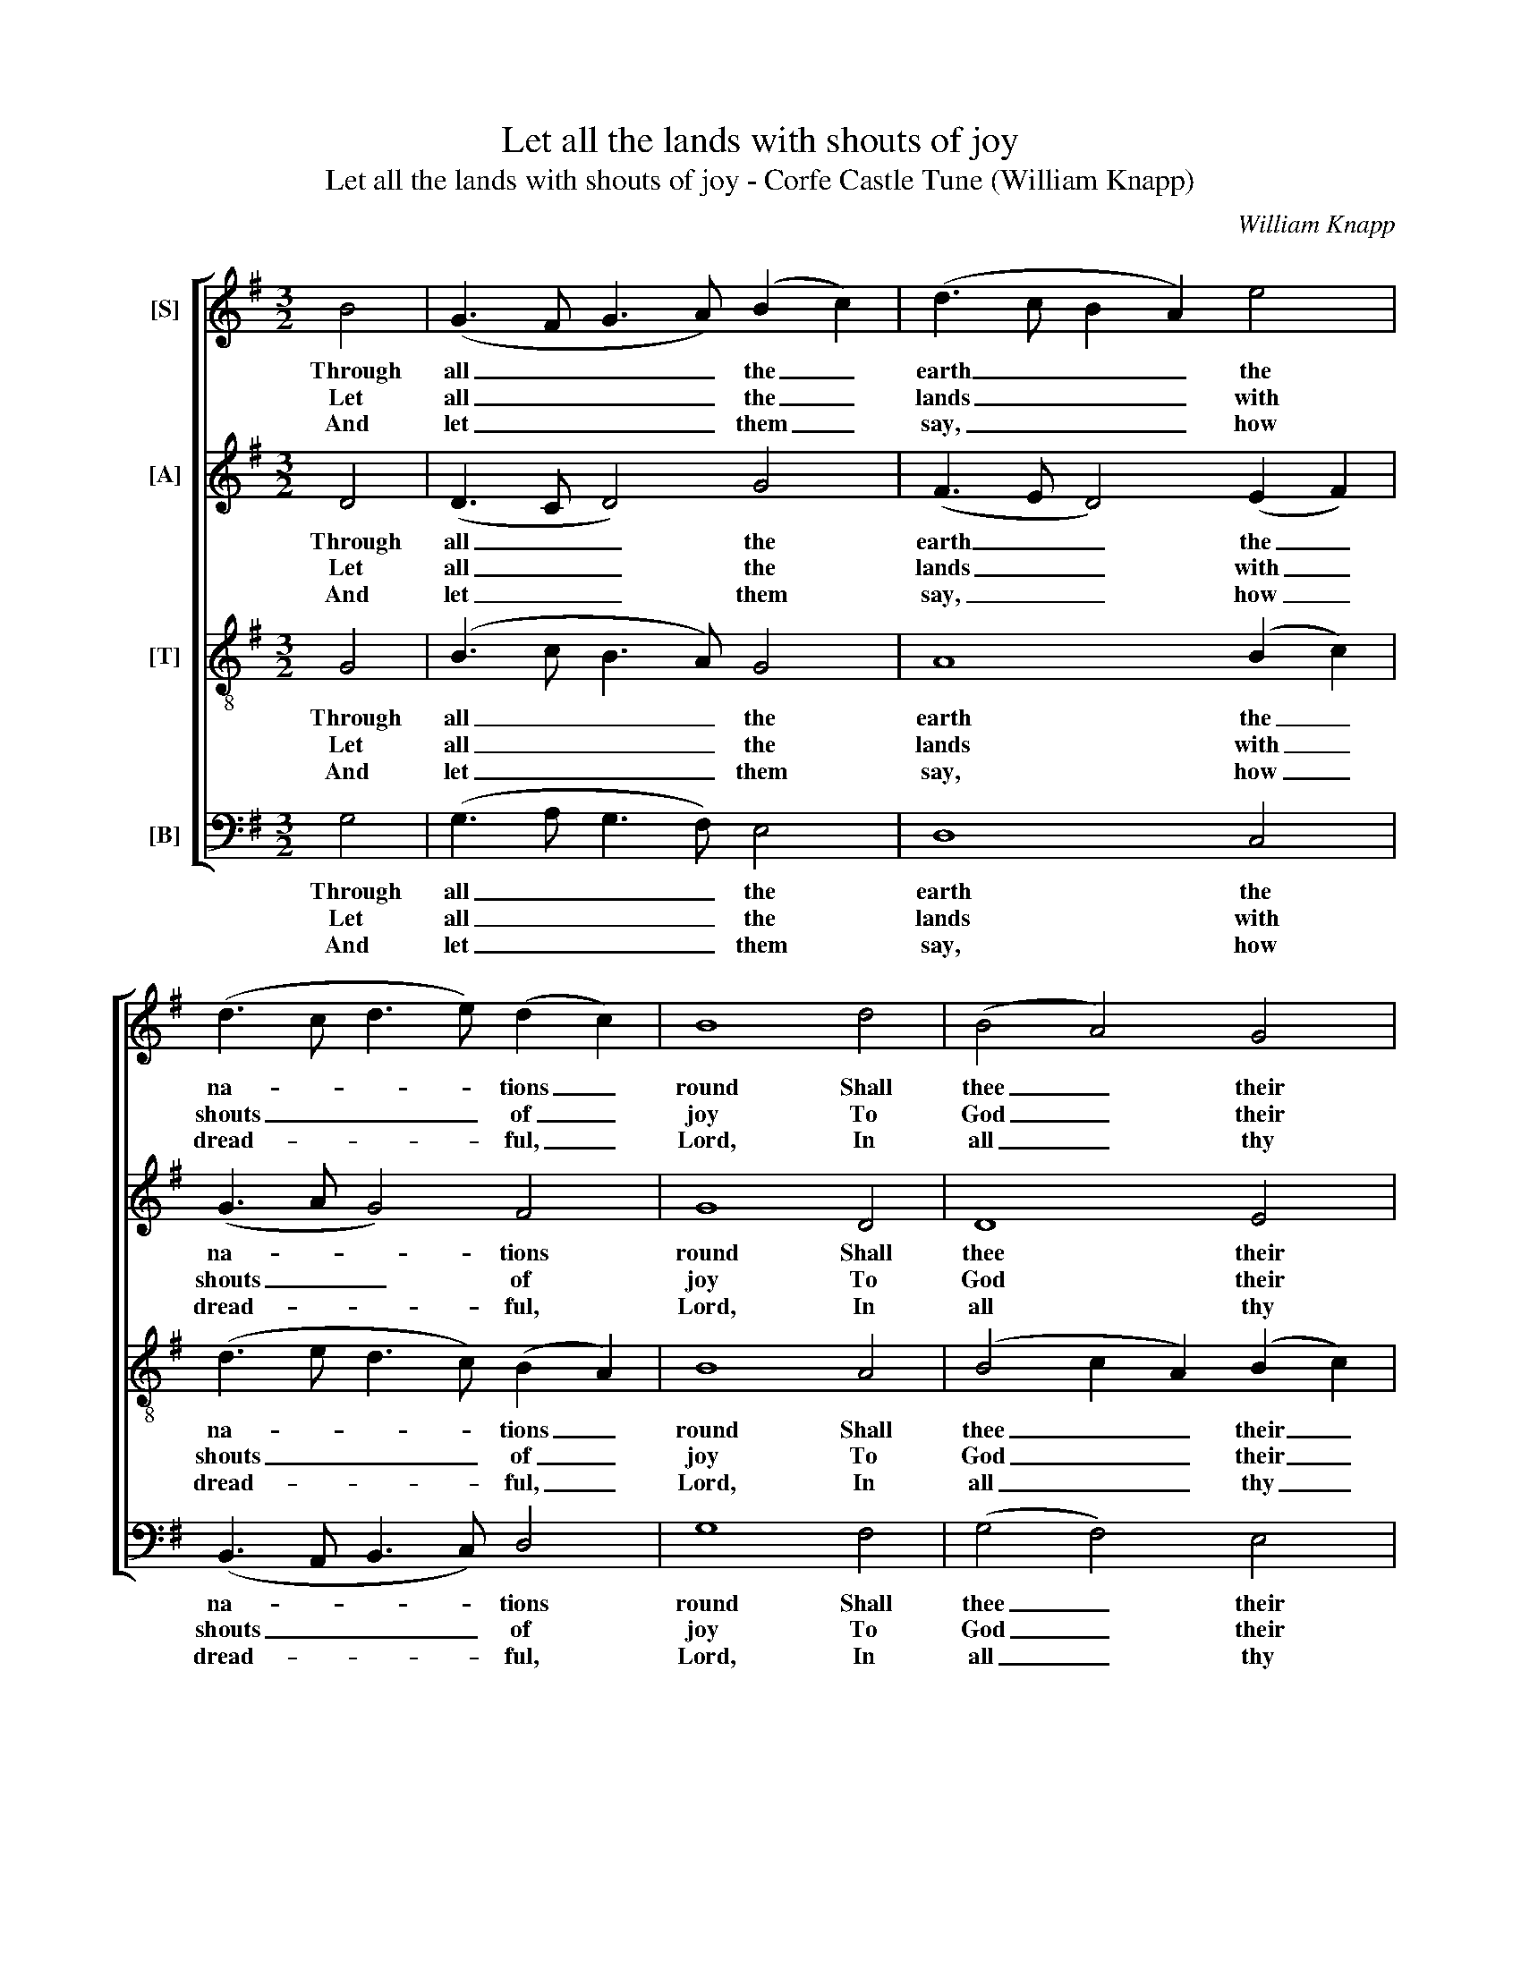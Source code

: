 X:1
T:Let all the lands with shouts of joy
T:Let all the lands with shouts of joy - Corfe Castle Tune (William Knapp)
C:William Knapp
Z:Text: Tate/Brady on
Z:Ps. 66, vv. 1-5.
%%score [ 1 2 3 4 ]
L:1/8
M:3/2
K:G
V:1 treble nm="[S]"
V:2 treble nm="[A]"
V:3 treble-8 transpose=-12 nm="[T]"
V:4 bass nm="[B]"
V:1
 B4 | (G3 F G3 A) (B2 c2) | (d3 c B2 A2) e4 | (d3 c d3 e) (d2 c2) | B8 d4 | (B4 A4) G4 | %6
w: Through|all _ _ _ the _|earth _ _ _ the|na- * * * tions _|round Shall|thee _ their|
w: Let|all _ _ _ the _|lands _ _ _ with|shouts _ _ _ of _|joy To|God _ their|
w: And|let _ _ _ them _|say, _ _ _ how|dread- * * * ful, _|Lord, In|all _ thy|
 (A3 B c2 d2) e4 | d8 |: z4 | z12 | z8 d4 | d2 c2 B4 A4 | G2 A2 (BcBc d4) | z8 d4 | %14
w: God _ _ _ con-|fess;|||And|with glad hymns their|aw- ful dread _ _ _ _|Of|
w: voi- * * * ces|raise;|||Sing|psalms in ho- nour|of his name, _ _ _ _|And|
w: works _ _ _ art|thou:|||To|thy great pow’r thy|stub- born foes _ _ _ _|Shall|
 (e3 d c3 B c3 B | A2 G2 F2 E2 D4) | z12 | z8 A4 | (B3 A G4) d4 | e8 e4 | (e4 d6) c2 | B8 :| %22
w: thy, _ _ _ _ _|_ _ _ _ rous,||of|thy, _ _ of|thy great|name _ ex-|press.|
w: spread, _ _ _ _ _|_ _ _ _ _||and|spread, _ _ and|spread his|glo- * rious|praise.|
w: all, _ _ _ _ _|_ _ _ _ _||shall|all, _ _ shall|all be|forced _ to|bow.|
V:2
 D4 | (D3 C D4) G4 | (F3 E D4) (E2 F2) | (G3 A G4) F4 | G8 D4 | D8 E4 | (F4 G4) (A2 G2) | F8 |: %8
w: Through|all _ _ the|earth _ _ the _|na- * * tions|round Shall|thee their|God _ con- *|fess;|
w: Let|all _ _ the|lands _ _ with _|shouts _ _ of|joy To|God their|voi- * ces _|raise;|
w: And|let _ _ them|say, _ _ how _|dread- * * ful,|Lord, In|all thy|works _ art _|thou:|
 z4 | z12 | z12 | z8 D4 | E2 F2 G4 G4 | B2 A2 (GFGA D4) | z8 (A3 G) | (F2 E2 D2 E2 F2 D2 | G8) E4 | %17
w: |||And|with glad hymns their|aw- ful dread _ _ _ _|Of _|thy, _ _ _ _ _|_ of|
w: |||Sing|psalms in ho- nour|of his name, _ _ _ _|And _|spread, _ _ _ _ _|_ and|
w: |||To|thy great pow’r thy|stub- born foes _ _ _ _|Shall _|all, _ _ _ _ _|_ shall|
 D12- | D8 D4 | (G3 F E3 D E3 F | G8) F4 | G8 :| %22
w: thy|_ great|name _ _ _ _ _|_ ex-|press.|
w: spread|_ his|glo- * * * * *|* rious|praise.|
w: all|_ be|forced _ _ _ _ _|_ to|bow.|
V:3
 G4 | (B3 c B3 A) G4 | A8 (B2 c2) | (d3 e d3 c) (B2 A2) | B8 A4 | (B4 c2 A2) (B2 c2) | d8 ^c4 | %7
w: Through|all _ _ _ the|earth the _|na- * * * tions _|round Shall|thee _ _ their _|God con-|
w: Let|all _ _ _ the|lands with _|shouts _ _ _ of _|joy To|God _ _ their _|voi- ces|
w: And|let _ _ _ them|say, how _|dread- * * * ful, _|Lord, In|all _ _ thy _|works art|
 d8 |: d4 | d2 c2 B4 A4 | G2 A2 (BcBc d4) | z12 | z4 d4 d4 | d2 c2 B8 | z12 | z8 d4 | %16
w: fess;|And|with glad hymns their|aw- ful dread, _ _ _ _||hymns their|aw- ful dread||Of|
w: raise;|Sing|psalms in ho- nour|of his name, _ _ _ _||ho- nour|of his name,||And|
w: thou:|To|thy great pow’r thy|stub- born foes, _ _ _ _||pow’r thy|stub- born foes||Shall|
 (e3 d c3 B c3 B | A2 G2 F2 E2 D4) | B8 B4 | (c3 d e3 =f e3 d | c4 B4) A4 | G8 :| %22
w: thy, _ _ _ _ _|_ _ _ _ rous,|thy great|name _ _ _ _ _|_ _ ex-|press.|
w: spread, _ _ _ _ _|_ _ _ _ _|spread his|glo- * * * * *|* * rious|praise.|
w: all, _ _ _ _ _|_ _ _ _ _|all be|forced _ _ _ _ _|_ _ to|bow.|
V:4
 G,4 | (G,3 A, G,3 F,) E,4 | D,8 C,4 | (B,,3 A,, B,,3 C,) D,4 | G,8 F,4 | (G,4 F,4) E,4 | %6
w: Through|all _ _ _ the|earth the|na- * * * tions|round Shall|thee _ their|
w: Let|all _ _ _ the|lands with|shouts _ _ _ of|joy To|God _ their|
w: And|let _ _ _ them|say, how|dread- * * * ful,|Lord, In|all _ thy|
 (D,4 C,2 B,,2) A,,4 | D,8 |: z4 | z8 D,4 | E,2 F,2 G,4 G,4 | B,2 A,2 (G,F,G,A, D,4) | z4 G,4 G,4 | %13
w: God _ _ con-|fess;||And|with glad hymns their|aw- ful dread, _ _ _ _|hymns their|
w: voi- * * ces|raise;||Sing|psalms in ho- nour|of his name, _ _ _ _|ho- nour|
w: works _ _ art|thou:||To|thy great pow’r thy|stub- born foes, _ _ _ _|pow’r thy|
 D,2 D,2 G,8 | z12 | z12 | z8 (A,3 G,) | %17
w: aw- ful dread|||Of _|
w: of his name,|||And _|
w: stub- born foes|||Shall _|
"^Emendations: The alto part is printed in the alto clef in the source. The first verse only of the text is underlaid in thesource: the subsequent verses given here are printed after the music in the source, and have been underlaideditorially." (F,2 E,2 D,2 E,2 F,2 D,2 | %18
w: thy _ _ _ _ _|
w: spread _ _ _ _ _|
w: all _ _ _ _ _|
 G,8) G,4 | (E,3 D, C,3 B,, C,3 D, | E,2 C,2 D,6) D,2 | G,,8 :| %22
w: _ great|name _ _ _ _ _|_ _ _ ex-|press.|
w: _ his|glo- * * * * *|* * * rious|praise.|
w: _ be|forced _ _ _ _ _|_ _ _ to|bow.|

